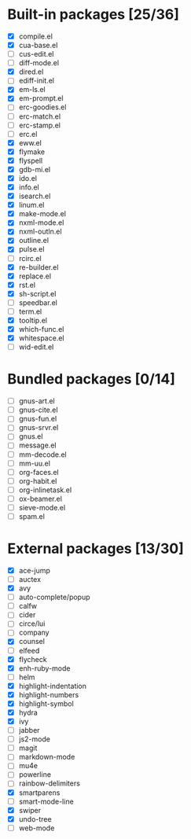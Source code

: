 * Built-in packages [25/36]

- [X] compile.el
- [X] cua-base.el
- [ ] cus-edit.el
- [ ] diff-mode.el
- [X] dired.el
- [ ] ediff-init.el
- [X] em-ls.el
- [X] em-prompt.el
- [ ] erc-goodies.el
- [ ] erc-match.el
- [ ] erc-stamp.el
- [ ] erc.el
- [X] eww.el
- [X] flymake
- [X] flyspell
- [X] gdb-mi.el
- [X] ido.el
- [X] info.el
- [X] isearch.el
- [X] linum.el
- [X] make-mode.el
- [X] nxml-mode.el
- [X] nxml-outln.el
- [X] outline.el
- [X] pulse.el
- [ ] rcirc.el
- [X] re-builder.el
- [X] replace.el
- [X] rst.el
- [X] sh-script.el
- [ ] speedbar.el
- [ ] term.el
- [X] tooltip.el
- [X] which-func.el
- [X] whitespace.el
- [ ] wid-edit.el

* Bundled packages [0/14]

- [ ] gnus-art.el
- [ ] gnus-cite.el
- [ ] gnus-fun.el
- [ ] gnus-srvr.el
- [ ] gnus.el
- [ ] message.el
- [ ] mm-decode.el
- [ ] mm-uu.el
- [ ] org-faces.el
- [ ] org-habit.el
- [ ] org-inlinetask.el
- [ ] ox-beamer.el
- [ ] sieve-mode.el
- [ ] spam.el

* External packages [13/30]

- [X] ace-jump
- [ ] auctex
- [X] avy
- [ ] auto-complete/popup
- [ ] calfw
- [ ] cider
- [ ] circe/lui
- [ ] company
- [X] counsel
- [ ] elfeed
- [X] flycheck
- [X] enh-ruby-mode
- [ ] helm
- [X] highlight-indentation
- [X] highlight-numbers
- [X] highlight-symbol
- [X] hydra
- [X] ivy
- [ ] jabber
- [ ] js2-mode
- [ ] magit
- [ ] markdown-mode
- [ ] mu4e
- [ ] powerline
- [ ] rainbow-delimiters
- [X] smartparens
- [ ] smart-mode-line
- [X] swiper
- [X] undo-tree
- [ ] web-mode
